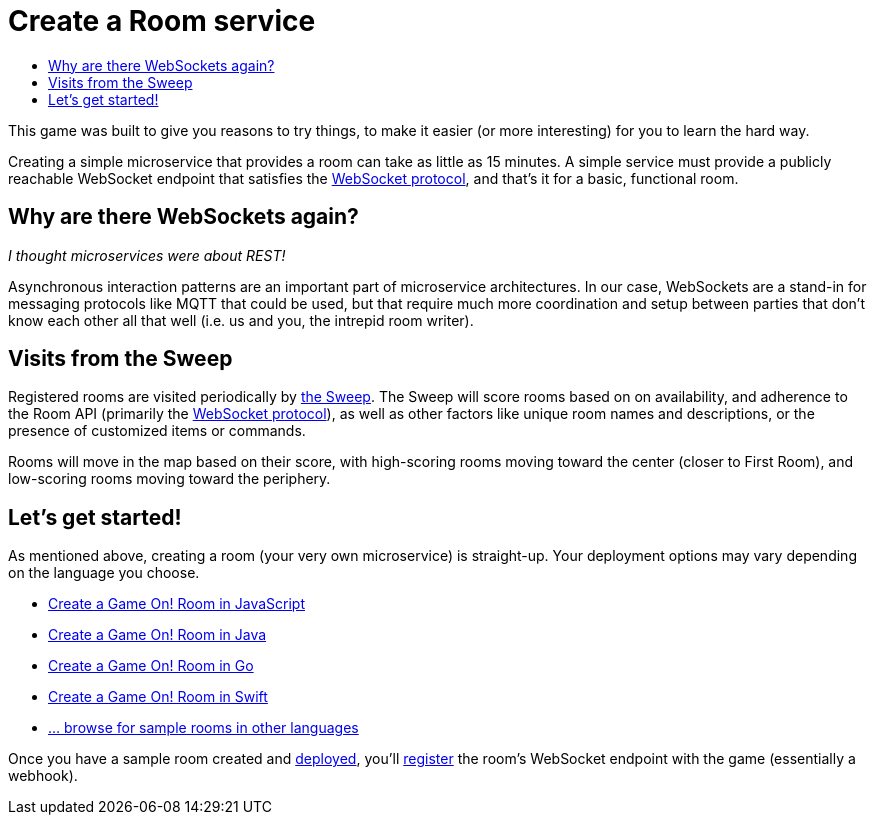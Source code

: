 = Create a Room service
:icons: font
:toc:
:toc-title:
:toc-placement: manual
:toclevels: 2
:WebSocket: link:../microservices/WebSocketProtocol.adoc
:sweep: link:../microservices/TheSweep.adoc
:javascript: https://github.com/gameontext/sample-room-nodejs#introduction
:java: https://github.com/gameontext/sample-room-java#introduction
:swift: https://github.com/gameontext/sample-room-swift#introduction
:go: https://github.com/gameontext/sample-room-go#introduction
:samples: https://github.com/gameontext?utf8=✓&q=sample-room
:deployRoom: link:deployRoom.adoc
:registerRoom: link:registerRoom.adoc

This game was built to give you reasons to try things, to make it easier (or
more interesting) for you to learn the hard way.

Creating a simple microservice that provides a room can take as little as 15
minutes. A simple service must provide a publicly reachable WebSocket endpoint
that satisfies the {WebSocket}[WebSocket protocol], and that's it for a basic,
functional room.

== Why are there WebSockets again?

_I thought microservices were about REST!_

Asynchronous interaction patterns are an important part of microservice
architectures. In our case, WebSockets are a stand-in for messaging protocols
like MQTT that could be used, but that require much more coordination and setup
between parties that don't know each other all that well (i.e. us and you, the
intrepid room writer).

== Visits from the Sweep

Registered rooms are visited periodically by {sweep}[the Sweep].
The Sweep will score rooms based on on availability, and adherence
to the Room API (primarily the {WebSocket}[WebSocket protocol]), as well as
other factors like unique room names and descriptions, or the presence of
customized items or commands.

Rooms will move in the map based on their score, with high-scoring
rooms moving toward the center (closer to First Room), and low-scoring
rooms moving toward the periphery.

== Let's get started!

As mentioned above, creating a room (your very own microservice) is straight-up.
Your deployment options may vary depending on the language you choose.

* {javascript}[Create a Game On! Room in JavaScript]
* {java}[Create a Game On! Room in Java]
* {go}[Create a Game On! Room in Go]
* {swift}[Create a Game On! Room in Swift]
* {samples}[... browse for sample rooms in other languages]

Once you have a sample room created and {deployRoom}[deployed], you'll
{registerRoom}[register] the room's WebSocket endpoint with the game
(essentially a webhook).
